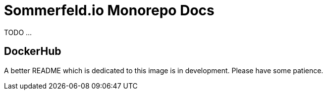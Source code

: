 = Sommerfeld.io Monorepo Docs

TODO ...

== DockerHub
A better README which is dedicated to this image is in development. Please have some patience.
